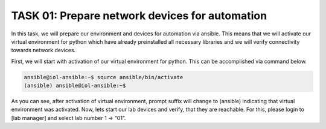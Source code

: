 TASK 01: Prepare network devices for automation
===============================================

In this task, we will prepare our environment and devices for automation via ansible. This means that we will activate our virtual environment for python which have already preinstalled all necessary libraries and we will verify connectivity towards network devices.

First, we will start with activation of our virtual environment for python. This can be accomplished via command below.

.. code-block:: console
    
    ansible@iol-ansible:~$ source ansible/bin/activate
    (ansible) ansible@iol-ansible:~$

As you can see, after activation of virtual environment, prompt suffix will change to (ansible) indicating that virtual environment was activated. Now, lets start our lab devices and verify, that they are reachable.  For this, please login to [lab manager] and select lab number 1 -> “01”.